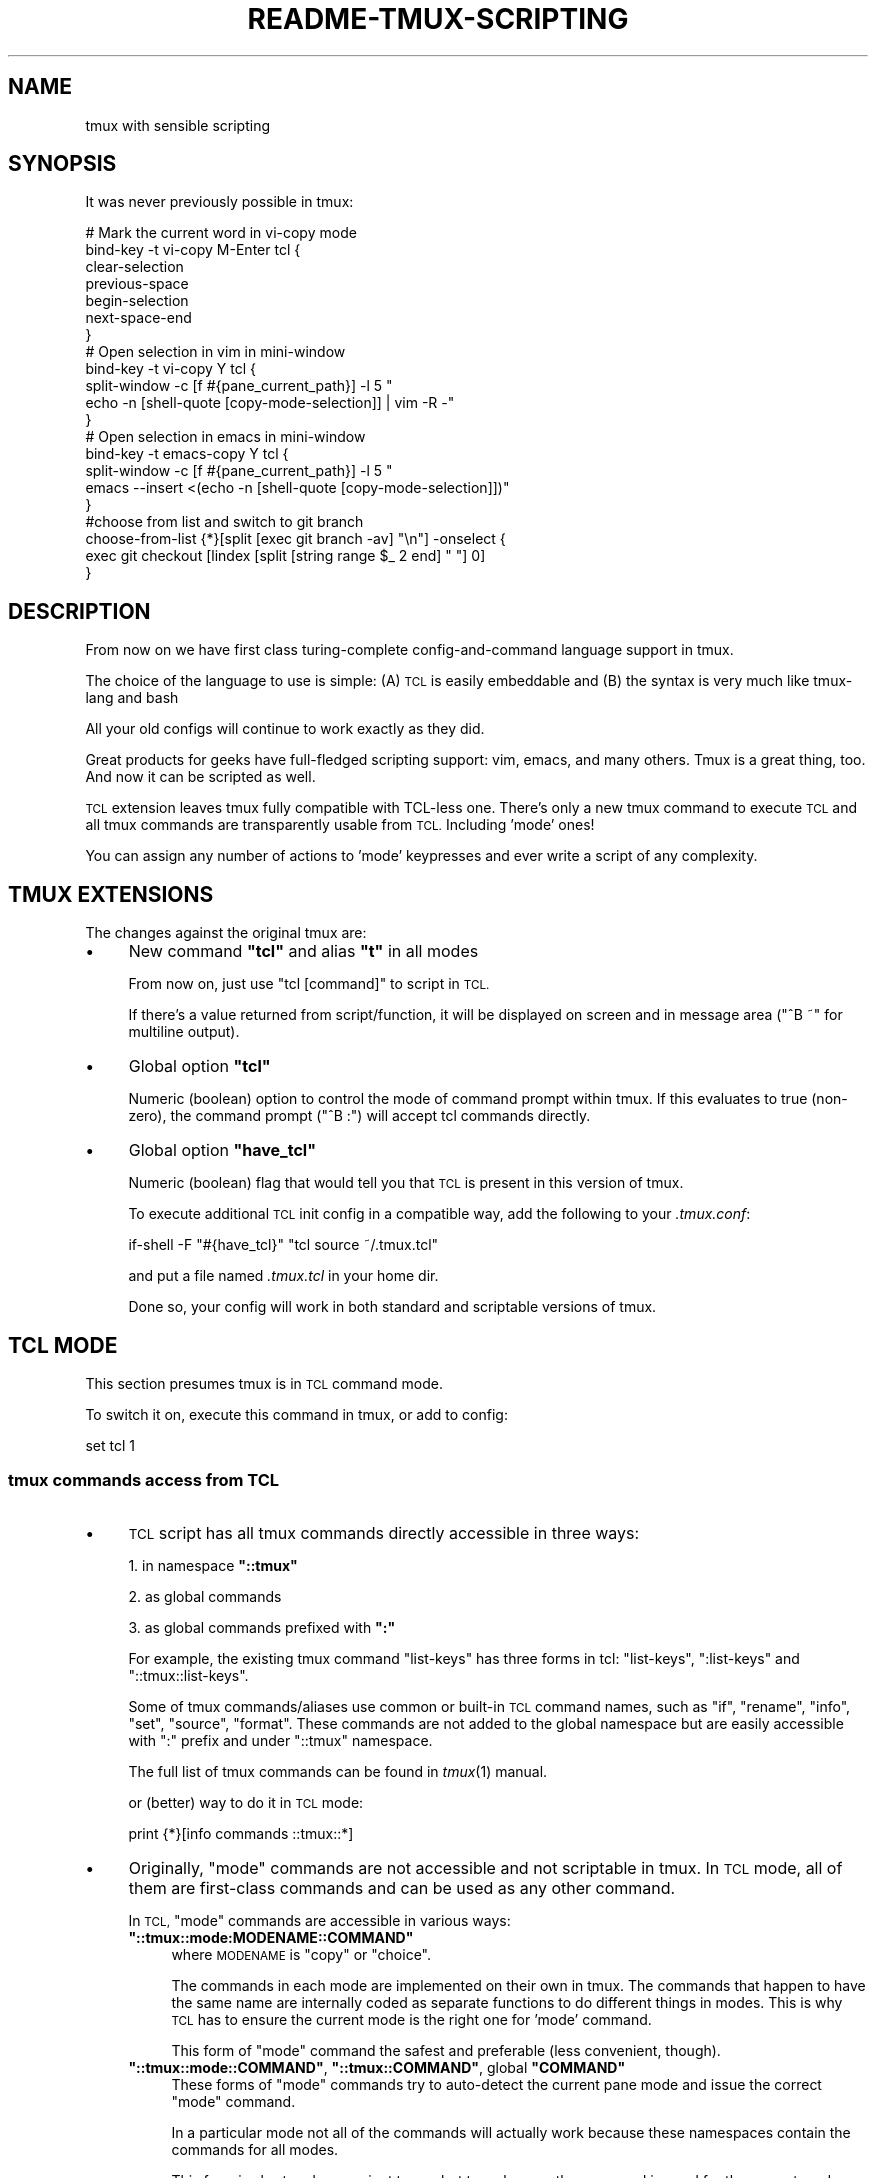 .\" Automatically generated by Pod::Man 2.28 (Pod::Simple 3.29)
.\"
.\" Standard preamble:
.\" ========================================================================
.de Sp \" Vertical space (when we can't use .PP)
.if t .sp .5v
.if n .sp
..
.de Vb \" Begin verbatim text
.ft CW
.nf
.ne \\$1
..
.de Ve \" End verbatim text
.ft R
.fi
..
.\" Set up some character translations and predefined strings.  \*(-- will
.\" give an unbreakable dash, \*(PI will give pi, \*(L" will give a left
.\" double quote, and \*(R" will give a right double quote.  \*(C+ will
.\" give a nicer C++.  Capital omega is used to do unbreakable dashes and
.\" therefore won't be available.  \*(C` and \*(C' expand to `' in nroff,
.\" nothing in troff, for use with C<>.
.tr \(*W-
.ds C+ C\v'-.1v'\h'-1p'\s-2+\h'-1p'+\s0\v'.1v'\h'-1p'
.ie n \{\
.    ds -- \(*W-
.    ds PI pi
.    if (\n(.H=4u)&(1m=24u) .ds -- \(*W\h'-12u'\(*W\h'-12u'-\" diablo 10 pitch
.    if (\n(.H=4u)&(1m=20u) .ds -- \(*W\h'-12u'\(*W\h'-8u'-\"  diablo 12 pitch
.    ds L" ""
.    ds R" ""
.    ds C` ""
.    ds C' ""
'br\}
.el\{\
.    ds -- \|\(em\|
.    ds PI \(*p
.    ds L" ``
.    ds R" ''
.    ds C`
.    ds C'
'br\}
.\"
.\" Escape single quotes in literal strings from groff's Unicode transform.
.ie \n(.g .ds Aq \(aq
.el       .ds Aq '
.\"
.\" If the F register is turned on, we'll generate index entries on stderr for
.\" titles (.TH), headers (.SH), subsections (.SS), items (.Ip), and index
.\" entries marked with X<> in POD.  Of course, you'll have to process the
.\" output yourself in some meaningful fashion.
.\"
.\" Avoid warning from groff about undefined register 'F'.
.de IX
..
.nr rF 0
.if \n(.g .if rF .nr rF 1
.if (\n(rF:(\n(.g==0)) \{
.    if \nF \{
.        de IX
.        tm Index:\\$1\t\\n%\t"\\$2"
..
.        if !\nF==2 \{
.            nr % 0
.            nr F 2
.        \}
.    \}
.\}
.rr rF
.\"
.\" Accent mark definitions (@(#)ms.acc 1.5 88/02/08 SMI; from UCB 4.2).
.\" Fear.  Run.  Save yourself.  No user-serviceable parts.
.    \" fudge factors for nroff and troff
.if n \{\
.    ds #H 0
.    ds #V .8m
.    ds #F .3m
.    ds #[ \f1
.    ds #] \fP
.\}
.if t \{\
.    ds #H ((1u-(\\\\n(.fu%2u))*.13m)
.    ds #V .6m
.    ds #F 0
.    ds #[ \&
.    ds #] \&
.\}
.    \" simple accents for nroff and troff
.if n \{\
.    ds ' \&
.    ds ` \&
.    ds ^ \&
.    ds , \&
.    ds ~ ~
.    ds /
.\}
.if t \{\
.    ds ' \\k:\h'-(\\n(.wu*8/10-\*(#H)'\'\h"|\\n:u"
.    ds ` \\k:\h'-(\\n(.wu*8/10-\*(#H)'\`\h'|\\n:u'
.    ds ^ \\k:\h'-(\\n(.wu*10/11-\*(#H)'^\h'|\\n:u'
.    ds , \\k:\h'-(\\n(.wu*8/10)',\h'|\\n:u'
.    ds ~ \\k:\h'-(\\n(.wu-\*(#H-.1m)'~\h'|\\n:u'
.    ds / \\k:\h'-(\\n(.wu*8/10-\*(#H)'\z\(sl\h'|\\n:u'
.\}
.    \" troff and (daisy-wheel) nroff accents
.ds : \\k:\h'-(\\n(.wu*8/10-\*(#H+.1m+\*(#F)'\v'-\*(#V'\z.\h'.2m+\*(#F'.\h'|\\n:u'\v'\*(#V'
.ds 8 \h'\*(#H'\(*b\h'-\*(#H'
.ds o \\k:\h'-(\\n(.wu+\w'\(de'u-\*(#H)/2u'\v'-.3n'\*(#[\z\(de\v'.3n'\h'|\\n:u'\*(#]
.ds d- \h'\*(#H'\(pd\h'-\w'~'u'\v'-.25m'\f2\(hy\fP\v'.25m'\h'-\*(#H'
.ds D- D\\k:\h'-\w'D'u'\v'-.11m'\z\(hy\v'.11m'\h'|\\n:u'
.ds th \*(#[\v'.3m'\s+1I\s-1\v'-.3m'\h'-(\w'I'u*2/3)'\s-1o\s+1\*(#]
.ds Th \*(#[\s+2I\s-2\h'-\w'I'u*3/5'\v'-.3m'o\v'.3m'\*(#]
.ds ae a\h'-(\w'a'u*4/10)'e
.ds Ae A\h'-(\w'A'u*4/10)'E
.    \" corrections for vroff
.if v .ds ~ \\k:\h'-(\\n(.wu*9/10-\*(#H)'\s-2\u~\d\s+2\h'|\\n:u'
.if v .ds ^ \\k:\h'-(\\n(.wu*10/11-\*(#H)'\v'-.4m'^\v'.4m'\h'|\\n:u'
.    \" for low resolution devices (crt and lpr)
.if \n(.H>23 .if \n(.V>19 \
\{\
.    ds : e
.    ds 8 ss
.    ds o a
.    ds d- d\h'-1'\(ga
.    ds D- D\h'-1'\(hy
.    ds th \o'bp'
.    ds Th \o'LP'
.    ds ae ae
.    ds Ae AE
.\}
.rm #[ #] #H #V #F C
.\" ========================================================================
.\"
.IX Title "README-TMUX-SCRIPTING 1"
.TH README-TMUX-SCRIPTING 1 "2016-03-16" "tmux" "User Contributed Documentation"
.\" For nroff, turn off justification.  Always turn off hyphenation; it makes
.\" way too many mistakes in technical documents.
.if n .ad l
.nh
.SH "NAME"
tmux with sensible scripting
.SH "SYNOPSIS"
.IX Header "SYNOPSIS"
It was never previously possible in tmux:
.PP
.Vb 7
\&  # Mark the current word in vi\-copy mode
\&  bind\-key \-t vi\-copy M\-Enter tcl {
\&    clear\-selection
\&    previous\-space
\&    begin\-selection
\&    next\-space\-end
\&  }
\&
\&  # Open selection in vim in mini\-window
\&  bind\-key \-t vi\-copy Y tcl {
\&    split\-window \-c [f #{pane_current_path}] \-l 5 "
\&                echo \-n [shell\-quote [copy\-mode\-selection]] | vim \-R \-"
\&  }
\&
\&  # Open selection in emacs in mini\-window
\&  bind\-key \-t emacs\-copy Y tcl {
\&        split\-window \-c [f #{pane_current_path}] \-l 5 "
\&                emacs \-\-insert <(echo \-n [shell\-quote [copy\-mode\-selection]])"
\&  }
\&
\&  #choose from list and switch to git branch
\&  choose\-from\-list {*}[split [exec git branch \-av] "\en"] \-onselect {
\&    exec git checkout [lindex [split [string range $_ 2 end] " "] 0]
\&  }
.Ve
.SH "DESCRIPTION"
.IX Header "DESCRIPTION"
From now on we have first class turing-complete
config-and-command language support in tmux.
.PP
The choice of the language to use is simple:
(A) \s-1TCL\s0 is easily embeddable and
(B) the syntax is very much like tmux-lang and bash
.PP
All your old configs will continue to work exactly as they did.
.PP
Great products for geeks have full-fledged scripting support:
vim, emacs, and many others.
Tmux is a great thing, too. And now it can be scripted as well.
.PP
\&\s-1TCL\s0 extension leaves tmux fully compatible with TCL-less one.
There's only a new tmux command to execute \s-1TCL\s0 and all tmux
commands are transparently usable from \s-1TCL.\s0 Including 'mode' ones!
.PP
You can assign any number of actions to 'mode' keypresses
and ever write a script of any complexity.
.SH "TMUX EXTENSIONS"
.IX Header "TMUX EXTENSIONS"
The changes against the original tmux are:
.IP "\(bu" 4
New command \fB\f(CB\*(C`tcl\*(C'\fB\fR and alias \fB\f(CB\*(C`t\*(C'\fB\fR in all modes
.Sp
From now on, just use \f(CW\*(C`tcl [command]\*(C'\fR to script in \s-1TCL.\s0
.Sp
If there's a value returned from script/function, it will be displayed
on screen and in message area (\f(CW\*(C`^B ~\*(C'\fR for multiline output).
.IP "\(bu" 4
Global option \fB\f(CB\*(C`tcl\*(C'\fB\fR
.Sp
Numeric (boolean) option to control the mode of command prompt within tmux.
If this evaluates to true (non-zero), the command prompt (\f(CW\*(C`^B :\*(C'\fR) will accept
tcl commands directly.
.IP "\(bu" 4
Global option \fB\f(CB\*(C`have_tcl\*(C'\fB\fR
.Sp
Numeric (boolean) flag that would tell you that \s-1TCL\s0 is present
in this version of tmux.
.Sp
To execute additional \s-1TCL\s0 init config in a compatible way,
add the following to your \fI.tmux.conf\fR:
.Sp
.Vb 1
\&  if\-shell \-F "#{have_tcl}" "tcl source ~/.tmux.tcl"
.Ve
.Sp
and put a file named \fI.tmux.tcl\fR in your home dir.
.Sp
Done so, your config will work in both standard and scriptable versions of tmux.
.SH "TCL MODE"
.IX Header "TCL MODE"
This section presumes tmux is in \s-1TCL\s0 command mode.
.PP
To switch it on, execute this command in tmux, or add to config:
.PP
.Vb 1
\&  set tcl 1
.Ve
.SS "tmux commands access from \s-1TCL\s0"
.IX Subsection "tmux commands access from TCL"
.IP "\(bu" 4
\&\s-1TCL\s0 script has all tmux commands directly accessible in three ways:
.Sp
1. in namespace \fB\f(CB\*(C`::tmux\*(C'\fB\fR
.Sp
2. as global commands
.Sp
3. as global commands prefixed with \fB\f(CB\*(C`:\*(C'\fB\fR
.Sp
For example, the existing tmux command \f(CW\*(C`list\-keys\*(C'\fR has three forms in tcl:
\&\f(CW\*(C`list\-keys\*(C'\fR, \f(CW\*(C`:list\-keys\*(C'\fR and \f(CW\*(C`::tmux::list\-keys\*(C'\fR.
.Sp
Some of tmux commands/aliases use common or built-in \s-1TCL\s0 command names,
such as \f(CW\*(C`if\*(C'\fR, \f(CW\*(C`rename\*(C'\fR, \f(CW\*(C`info\*(C'\fR, \f(CW\*(C`set\*(C'\fR, \f(CW\*(C`source\*(C'\fR, \f(CW\*(C`format\*(C'\fR.
These commands are not added to the global namespace but are
easily accessible with \f(CW\*(C`:\*(C'\fR prefix and under \f(CW\*(C`::tmux\*(C'\fR namespace.
.Sp
The full list of tmux commands can be found in \fItmux\fR\|(1) manual.
.Sp
or (better) way to do it in \s-1TCL\s0 mode:
.Sp
.Vb 1
\&  print {*}[info commands ::tmux::*]
.Ve
.IP "\(bu" 4
Originally, \*(L"mode\*(R" commands are not accessible and not scriptable in tmux.
In \s-1TCL\s0 mode, all of them are first-class commands and can be used as any
other command.
.Sp
In \s-1TCL, \s0\*(L"mode\*(R" commands are accessible in various ways:
.RS 4
.ie n .IP "\fB\fB""::tmux::mode:MODENAME::COMMAND""\fB\fR" 4
.el .IP "\fB\f(CB::tmux::mode:MODENAME::COMMAND\fB\fR" 4
.IX Item "::tmux::mode:MODENAME::COMMAND"
where \s-1MODENAME\s0 is \f(CW\*(C`copy\*(C'\fR or \f(CW\*(C`choice\*(C'\fR.
.Sp
The commands in each mode are implemented on their own in tmux.
The commands that happen to have the same name are internally coded
as separate functions to do different things in modes.
This is why \s-1TCL\s0 has to ensure the current mode is the right one for 'mode' command.
.Sp
This form of \*(L"mode\*(R" command the safest and preferable (less convenient, though).
.ie n .IP "\fB\fB""::tmux::mode::COMMAND""\fB\fR, \fB\fB""::tmux::COMMAND""\fB\fR, global \fB\fB""COMMAND""\fB\fR" 4
.el .IP "\fB\f(CB::tmux::mode::COMMAND\fB\fR, \fB\f(CB::tmux::COMMAND\fB\fR, global \fB\f(CBCOMMAND\fB\fR" 4
.IX Item "::tmux::mode::COMMAND, ::tmux::COMMAND, global COMMAND"
These forms of \*(L"mode\*(R" commands try to auto-detect the current pane mode
and issue the correct \*(L"mode\*(R" command.
.Sp
In a particular mode not all of the commands will actually work because
these namespaces contain the commands for all modes.
.Sp
This form is short and convenient to use but to make sure the command
is good for the current mode, check \f(CW\*(C`::tmux::mode::MODENAME::\*(C'\fR namespace first.
.Sp
Some of 'short' command naming can be confusing.
.Sp
For instance, the command \f(CW\*(C`up\*(C'\fR won't fit for copy-mode but there is a \f(CW\*(C`cursor\-up\*(C'\fR one.
.Sp
If there's a name clash,
\&\*(L"mode\*(R" command will yield to the existing one.
But that can always be found under \f(CW\*(C`::tmux::mode::*\*(C'\fR namespace.
.RE
.RS 4
.Sp
The full list of \*(L"mode\*(R" commands:
.Sp
.Vb 3
\&  print {*}[info commands ::tmux::mode::*] ; # all mode commands
\&  print {*}[info commands ::tmux::mode::copy::*] ; # copy mode cmds
\&  print {*}[info commands ::tmux::mode::choice::*] ; # choice mode cmds
.Ve
.Sp
\&\s-1TODO:\s0 support 'edit' mode, too.
.RE
.SS "New \s-1TCL\s0 mode commands"
.IX Subsection "New TCL mode commands"
.IP "\(bu" 4
\&\fB\f(CB\*(C`format\*(C'\fB\fR, \fB\f(CB\*(C`f\*(C'\fB\fR, \fB\f(CB\*(C`format\-time\*(C'\fB\fR, \fB\f(CB\*(C`ft\*(C'\fB\fR \- get options; format string according to tmux # rules
.Sp
These functions are useful to query settings and options.
.Sp
\&\fB\f(CB\*(C`format\-time\*(C'\fB\fR and \fB\f(CB\*(C`ft\*(C'\fB\fR will first call \f(CW\*(C`strftime\*(C'\fR on their argument.
.Sp
\&\fB\f(CB\*(C`format\*(C'\fB\fR and \fB\f(CB\*(C`f\*(C'\fB\fR just use internal formatting routine.
.Sp
.Vb 1
\&  :f #{pane_current_path}
.Ve
.Sp
Refer to \fItmux\fR\|(1) manpage, \f(CW\*(C`FORMATS\*(C'\fR section.
.Sp
\&\s-1TODO:\s0 document/API for the full list of formattable options
.IP "\(bu" 4
\&\fB\f(CB\*(C`parse\*(C'\fB\fR, \fB\f(CB\*(C`parse2script\*(C'\fB\fR, \fB\f(CB\*(C`parse2eval\*(C'\fB\fR, \fB\f(CB\*(C`parse_exec\*(C'\fB\fR \-
parse and convert tmux config-or-command to \s-1TCL\s0 in various ways:
.RS 4
.ie n .IP "\fB\fB""parse [text]""\fB\fR" 4
.el .IP "\fB\f(CBparse [text]\fB\fR" 4
.IX Item "parse [text]"
return as list of \s-1TCL\s0 commands (for \f(CW\*(C`::tmux\*(C'\fR namespace)
.ie n .IP "\fB\fB""parse2script [text]""\fB\fR" 4
.el .IP "\fB\f(CBparse2script [text]\fB\fR" 4
.IX Item "parse2script [text]"
return as equivalent \s-1TCL\s0 script (for \f(CW\*(C`::tmux\*(C'\fR namespace)
.ie n .IP "\fB\fB""parse2eval [text]""\fB\fR" 4
.el .IP "\fB\f(CBparse2eval [text]\fB\fR" 4
.IX Item "parse2eval [text]"
return as \f(CW\*(C`eval\*(C'\fRable script for global/any namespace
.ie n .IP "\fB\fB""parse_exec [text]""\fB\fR" 4
.el .IP "\fB\f(CBparse_exec [text]\fB\fR" 4
.IX Item "parse_exec [text]"
parse and execute as \s-1TCL\s0
.RE
.RS 4
.RE
.IP "\(bu" 4
\&\fB\f(CB\*(C`output\-of\-txt\*(C'\fB\fR, \fB\f(CB\*(C`output\-of\-list\*(C'\fB\fR \- capture the output of a command
.Sp
Since tmux never wanted to do scripting by itself, the most commands
return data as text output.
.Sp
To be able to deal with it in a programming language, one needs to intercept
the output to put it into a variable or function argument.
.Sp
This set of functions temporarily divert the output while the code block executes
and return the catch:
.Sp
.Vb 8
\&  # put command line in TCL mode
\&  :set tcl
\&  # list keys in the usual way
\&  list\-keys \-t vi\-copy
\&  # return output as a single string
\&  output\-of\-txt { list\-keys \-t vi\-copy }
\&  # return output as list of strings
\&  output\-of\-list { list\-keys \-t vi\-copy }
.Ve
.IP "\(bu" 4
\&\fB\f(CB\*(C`pbcopy\*(C'\fB\fR,
\&\fB\f(CB\*(C`pbpaste\*(C'\fB\fR,
\&\fB\f(CB\*(C`pbcontent\*(C'\fB\fR,
\&\fB\f(CB\*(C`pblist\*(C'\fB\fR \- clipboard functions:
.RS 4
.ie n .IP "\fB\fB""pbcopy {string}""\fB\fR" 4
.el .IP "\fB\f(CBpbcopy {string}\fB\fR" 4
.IX Item "pbcopy {string}"
push the string into clipboard buffers
.ie n .IP "\fB\fB""pbpaste""\fB\fR" 4
.el .IP "\fB\f(CBpbpaste\fB\fR" 4
.IX Item "pbpaste"
not implemented, almost equivalent to \fB\f(CB\*(C`:send\-keys\ {pbcontent}\*(C'\fB\fR
.ie n .IP "\fB\fB""pbcontent""\fB\fR" 4
.el .IP "\fB\f(CBpbcontent\fB\fR" 4
.IX Item "pbcontent"
return content of the topmost clipboard buffer
.ie n .IP "\fB\fB""pblist""\fB\fR" 4
.el .IP "\fB\f(CBpblist\fB\fR" 4
.IX Item "pblist"
return the list of all clipboard buffers
.RE
.RS 4
.RE
.IP "\(bu" 4
copy mode functions:
.Sp
\&\fB\f(CB\*(C`copy\-mode\-get\-cx\*(C'\fB\fR \fB\f(CB\*(C`copy\-mode\-get\-cy\*(C'\fB\fR \- cursor X and Y within the screen
.Sp
\&\fB\f(CB\*(C`copy\-mode\-get\-selx\*(C'\fB\fR \fB\f(CB\*(C`copy\-mode\-get\-sely\*(C'\fB\fR \- coordinates of the other end
of selection, in 'real' coordinates. Selection extents are from sel{x,y} to {cx,cy}.
Contain \fBgarbage\fR is selection is not active.
.Sp
\&\fB\f(CB\*(C`copy\-mode\-is\-selecting\*(C'\fB\fR \- whether selection is active
.Sp
\&\fB\f(CB\*(C`copy\-mode\-get\-oy\*(C'\fB\fR \- 'offset y' for the window. Counts bottom-up.
.Sp
\&\fB\f(CB\*(C`copy\-mode\-get\-hsize\*(C'\fB\fR \- 'history size'. Actually, the limit for \f(CW\*(C`oy\*(C'\fR.
.Sp
\&\fB\f(CB\*(C`copy\-mode\-get\-oy0\*(C'\fB\fR \- convenience function, returns window offset in natural coords, from the top.
.Sp
\&\fB\f(CB\*(C`copy\-mode\-get\-cy0\*(C'\fB\fR \- convenience function, returns y coordinate counting from the topmost buffer position.
.Sp
\&\fB\f(CB\*(C`copy\-mode\-get\-lastcx\*(C'\fB\fR \- tmux: \f(CW\*(C`/* position in last line w/ content */\*(C'\fR
.Sp
\&\fB\f(CB\*(C`copy\-mode\-get\-lastsx\*(C'\fB\fR \- tmux: \f(CW\*(C`/* size of last line w/ content */\*(C'\fR
.IP "\(bu" 4
\&\fB\f(CB\*(C`copy\-mode\-selection\*(C'\fB\fR \- get currently hilighted selection in copy mode
.IP "\(bu" 4
\&\fB\f(CB\*(C`copy\-mode\-screenline [\-sy] SY [\-sx SX] [\-ex EX]\*(C'\fB\fR \- pick line in copy-mode
.Sp
\&\fB\f(CB\*(C`\-sy SY\*(C'\fB\fR \- Y position of the text line (default is current cursor position = [copy\-mode\-get\-cy0] )
.Sp
\&\fB\f(CB\*(C`\-sx SX\*(C'\fB\fR \- starting X position of text in line (default 0)
.Sp
\&\fB\f(CB\*(C`\-ex EX\*(C'\fB\fR \- ending X position of text in line (default \s-1MAX\s0)
.IP "\(bu" 4
\&\fB\f(CB\*(C`print [string ...]\*(C'\fB\fR \- output message
.Sp
Prints message to the messages pane (\f(CW\*(C`^B ~\*(C'\fR).
.IP "\(bu" 4
Status bar functions:
.Sp
\&\fB\f(CB\*(C`status\-msg MESSAGE\*(C'\fB\fR Display message on the bottom status bar
.Sp
\&\fB\f(CB\*(C`status\-msg\-clear\*(C'\fB\fR Reset status bar
.IP "\(bu" 4
\&\fB\f(CB\*(C`using context { script }\*(C'\fB\fR \- execute script in context of another client/session/window/pane
.Sp
Set default context for the commands in \f(CW\*(C`script\*(C'\fR.
.Sp
\&\f(CW\*(C`context\*(C'\fR is a sequence of:
.RS 4
.ie n .IP "\fB\fB""using client {client\-spec} { script }""\fB\fR" 4
.el .IP "\fB\f(CBusing client {client\-spec} { script }\fB\fR" 4
.IX Item "using client {client-spec} { script }"
.PD 0
.ie n .IP "\fB\fB""using session {session\-spec} { script }""\fB\fR" 4
.el .IP "\fB\f(CBusing session {session\-spec} { script }\fB\fR" 4
.IX Item "using session {session-spec} { script }"
.ie n .IP "\fB\fB""using window {window\-spec} { script }""\fB\fR" 4
.el .IP "\fB\f(CBusing window {window\-spec} { script }\fB\fR" 4
.IX Item "using window {window-spec} { script }"
.ie n .IP "\fB\fB""using pane {pane\-spec} { script }""\fB\fR" 4
.el .IP "\fB\f(CBusing pane {pane\-spec} { script }\fB\fR" 4
.IX Item "using pane {pane-spec} { script }"
.RE
.RS 4
.PD
.Sp
For the cpecifications, see \fItmux\fR\|(1) manual, keywords
\&\f(CW\*(C`target\-client\*(C'\fR, \f(CW\*(C`target\-session\*(C'\fR, \f(CW\*(C`target\-window\*(C'\fR, \f(CW\*(C`target\-pane\*(C'\fR.
.Sp
\&\fB\s-1NOTE\s0\fR that this will \fBnot\fR affect the original tmux commands:
they will still require \f(CW\*(C`\-t\*(C'\fR (or whatever) flag to specify the target.
.Sp
\&\fBExamples:\fR
.Sp
.Vb 5
\&  print [f #{pane_current_path}]
\&  print [using pane %1 {f #{pane_current_path}}]
\&  print [using pane :.1 {f #{pane_current_path}}]
\&  print [using window :1 {f #{pane_current_path}}]
\&  print [using client stty01 {f #{pane_current_path}}]
.Ve
.Sp
The cpecifications can nest:
the subsequent cpecifications are considered within the previous ones.
.Sp
.Vb 1
\&  print [using client stty01 window :1 pane %0 {f #{pane_current_path}}]
.Ve
.RE
.IP "\(bu" 4
\&\fB\f(CB\*(C`choose\-from\-list [OPTIONS ...] {ITEMS ...}\*(C'\fB\fR Make choice in choose-mode
.Sp
Switch into 'choice' mode to choose an item from the list.
.Sp
Each item can be preceeded by any number of options.
After the item is added, all options are discarded.
.Sp
Where the commands are applicable, the \f(CW\*(C`tag\*(C'\fR of selected item
is stored in variable \f(CW$_\fR of global namespace.
I.e. for script to read it, in global context just use \f(CW$_\fR.
When executing a function, should use \f(CW$::_\fR
or \f(CW\*(C`global\*(C'\fR command to declare it.
.Sp
The options are:
.RS 4
.ie n .IP "\fB\fB""\-val VALUE""\fB\fR: the following element \s-1IS\s0 the string to display, regardless whether its first character is '\-'." 4
.el .IP "\fB\f(CB\-val VALUE\fB\fR: the following element \s-1IS\s0 the string to display, regardless whether its first character is '\-'." 4
.IX Item "-val VALUE: the following element IS the string to display, regardless whether its first character is '-'."
.PD 0
.ie n .IP "\fB\fB""\-id TAG""\fB\fR | \fB\fB""\-tag TAG""\fB\fR: tag the item. This \s-1ID\s0 will be used to refer to this item and will be saved in $_ when it selected." 4
.el .IP "\fB\f(CB\-id TAG\fB\fR | \fB\f(CB\-tag TAG\fB\fR: tag the item. This \s-1ID\s0 will be used to refer to this item and will be saved in \f(CW$_\fR when it selected." 4
.IX Item "-id TAG | -tag TAG: tag the item. This ID will be used to refer to this item and will be saved in $_ when it selected."
.ie n .IP "\fB\fB""\-cmd {SCRIPT}""\fB\fR: script to execute when this item is selected." 4
.el .IP "\fB\f(CB\-cmd {SCRIPT}\fB\fR: script to execute when this item is selected." 4
.IX Item "-cmd {SCRIPT}: script to execute when this item is selected."
.ie n .IP "\fB\fB""\-selected""\fB\fR: this item is initially selected" 4
.el .IP "\fB\f(CB\-selected\fB\fR: this item is initially selected" 4
.IX Item "-selected: this item is initially selected"
.ie n .IP "\fB\fB""\-selected\-idx NUM""\fB\fR: specify the item index initially selected" 4
.el .IP "\fB\f(CB\-selected\-idx NUM\fB\fR: specify the item index initially selected" 4
.IX Item "-selected-idx NUM: specify the item index initially selected"
.ie n .IP "\fB\fB""\-selected\-id TAG""\fB\fR | \fB\fB""\-selected\-tag TAG""\fB\fR: specify the tag selected" 4
.el .IP "\fB\f(CB\-selected\-id TAG\fB\fR | \fB\f(CB\-selected\-tag TAG\fB\fR: specify the tag selected" 4
.IX Item "-selected-id TAG | -selected-tag TAG: specify the tag selected"
.ie n .IP "\fB\fB""\-onselect {SCRIPT}""\fB\fR: script to execute when the choose-mode ends with a selection" 4
.el .IP "\fB\f(CB\-onselect {SCRIPT}\fB\fR: script to execute when the choose-mode ends with a selection" 4
.IX Item "-onselect {SCRIPT}: script to execute when the choose-mode ends with a selection"
.ie n .IP "\fB\fB""\-oncancel {SCRIPT}""\fB\fR: script to execute when the user cancels choose-mode" 4
.el .IP "\fB\f(CB\-oncancel {SCRIPT}\fB\fR: script to execute when the user cancels choose-mode" 4
.IX Item "-oncancel {SCRIPT}: script to execute when the user cancels choose-mode"
.ie n .IP "\fB\fB""\-list {ITEM ...}""\fB\fR: add this group of elements, apply preceding options" 4
.el .IP "\fB\f(CB\-list {ITEM ...}\fB\fR: add this group of elements, apply preceding options" 4
.IX Item "-list {ITEM ...}: add this group of elements, apply preceding options"
.ie n .IP "\fB\fB""\-\- {ITEM ...}""\fB\fR: no more options. Dashes have no more effect for all remaining arguments." 4
.el .IP "\fB\f(CB\-\- {ITEM ...}\fB\fR: no more options. Dashes have no more effect for all remaining arguments." 4
.IX Item "-- {ITEM ...}: no more options. Dashes have no more effect for all remaining arguments."
.RE
.RS 4
.PD
.Sp
The order of script executed in case something's selected:
.IP "1." 4
Item's \fB\f(CB\*(C`\-cmd\*(C'\fB\fR
.IP "2." 4
Command's \fB\f(CB\*(C`\-onselect\*(C'\fB\fR
.IP "3." 4
Global \fB\f(CB\*(C`choose\-from\-list\-ok\*(C'\fB\fR
.RE
.RS 4
.Sp
All options except 'selected' apply to all \f(CW\*(C`\-list\*(C'\fR'ed items:
.Sp
.Vb 1
\&  choose\-from\-list 1 \-cmd {print "N$_"} 2 3 \-cmd {print "X$_"} \-list {4 5 6}
.Ve
.Sp
In this case \f(CW\*(C`print "N$_"\*(C'\fR applies to \f(CW2\fR
and \f(CW\*(C`print "X$_"\*(C'\fR applies to \f(CW4\fR, \f(CW5\fR, \f(CW6\fR
.RE
.IP "\(bu" 4
\&\fB\f(CB\*(C`nop [args ...]\*(C'\fB\fR \- consume all arguments, do nothing, return nothing
.PP
Other helper functions:
.IP "\(bu" 4
\&\fB\f(CB\*(C`tmux [code]\*(C'\fB\fR \- execute code in \f(CW\*(C`::tmux\*(C'\fR namespace
.Sp
Almost the same as \f(CW\*(C`namespace eval ::tmux [code]\*(C'\fR.
.Sp
Intended for easier transition from tmux legacy scripts.
.IP "\(bu" 4
\&\fB\f(CB\*(C`read_file\*(C'\fB\fR, \fB\f(CB\*(C`write_file\*(C'\fB\fR \- read and write the whole file
.IP "\(bu" 4
\&\fB\f(CB\*(C`shell\-quote [string]\*(C'\fB\fR \- quote string to safely pass to shell
.SH "Why"
.IX Header "Why"
\&\fItmux\fR\|(1) is a pretty cool terminal multiplexor with unique features.
.PP
However, one of its key principles looks arguable to me.
This work is done to address the \*(L"use shell for scripting\*(R" one.
.PP
The author's rationale behind this decision was:
(A) freedom from extra dependencies
and (B) avoid inventing and implementing \*(L"yet another\*(R" tool language.
.PP
Unfortunately, they failed at both:
tmux \fBhas\fR its defective 'small config-and-command language';
\&\fBand\fR it depends on the user's shell which limits tmux scripts compatibility to the same shell's users.
.PP
Needless to say, the \fIconfig-and-command tmux small language\fR is not turing-complete,
it has weird symantics, its parsing and behavior differs by 'mode', context and moon phase.
To make any meaningful action, you'd probably need to spawn a shell
and send the command from outside back to your tmux in which case you risk
to fall down into quote hell.
.PP
Even having this limited language, you might find that not all of the features
are available right when you need it (and never gonna fix it <https://github.com/tmux/tmux/issues/310>).
.PP
That's why you want it to get fixed.
.PP
\&\s-1TCL\s0 is suitable both as immediate command language at prompt and
as a common programming language.
.SH "SEE ALSO"
.IX Header "SEE ALSO"
\&\fItmux\fR\|(1), \fItcl\fR\|(3tcl), \fItclsh\fR\|(1)
.PP
tmux homepage <http://tmux.github.io/>
.PP
tmux \s-1README\s0 <https://github.com/ershov/tmux/blob/master/README>
.PP
tcl tutorial <http://tcl.tk/man/tcl8.5/tutorial/tcltutorial.html>
.PP
tcl documentation site <http://tcl.tk/doc/>
.SH "AUTHOR"
.IX Header "AUTHOR"
Yury Ershov <mailto:yuriy.ershov@gmail.com>
